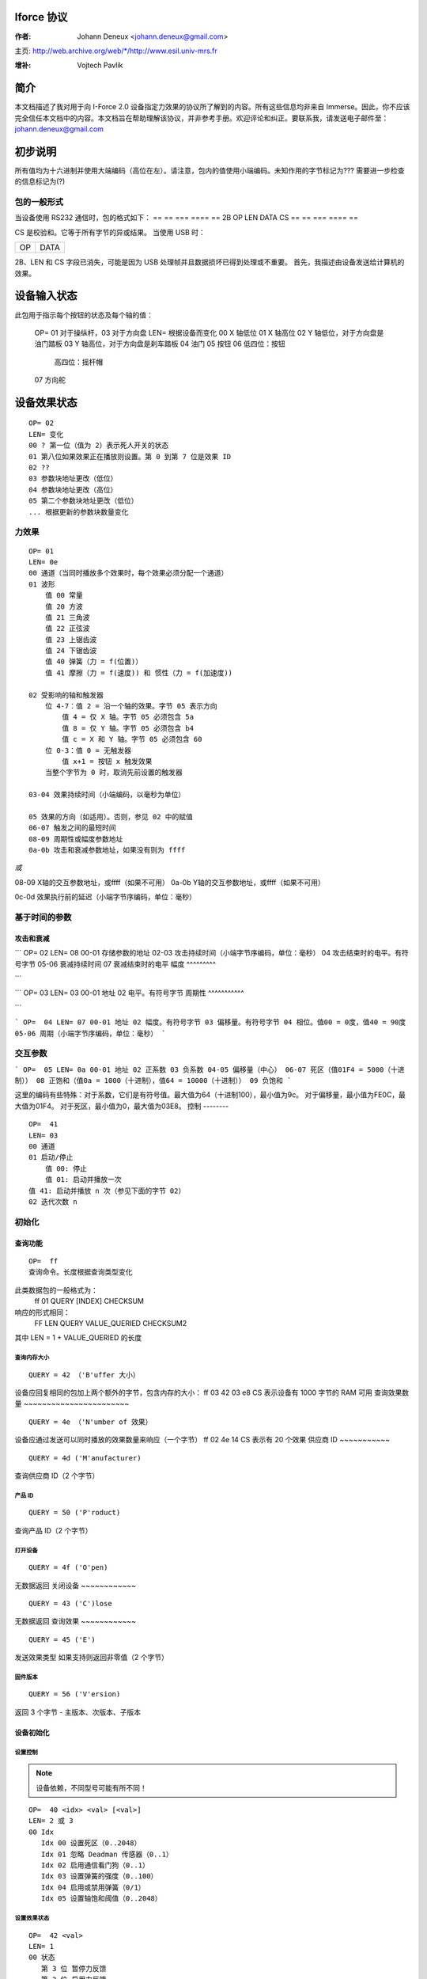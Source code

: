 Iforce 协议
===============

:作者: Johann Deneux <johann.deneux@gmail.com>

主页: `<http://web.archive.org/web/*/http://www.esil.univ-mrs.fr>`_

:增补: Vojtech Pavlik

简介
============

本文档描述了我对用于向 I-Force 2.0 设备指定力效果的协议所了解到的内容。所有这些信息均非来自 Immerse。因此，你不应该完全信任本文档中的内容。本文档旨在帮助理解该协议，并非参考手册。欢迎评论和纠正。要联系我，请发送电子邮件至：johann.deneux@gmail.com

.. 警告::

    如果你根据本文档中读到的内容尝试向你的 I-Force 设备发送数据，我将不对由此造成的任何损害或伤害负责。

初步说明
=================

所有值均为十六进制并使用大端编码（高位在左）。请注意，包内的值使用小端编码。未知作用的字节标记为??? 需要进一步检查的信息标记为(?)

包的一般形式
------------------------

当设备使用 RS232 通信时，包的格式如下：
== == === ==== ==
2B OP LEN DATA CS
== == === ==== ==

CS 是校验和。它等于所有字节的异或结果。
当使用 USB 时：

== ====
OP DATA
== ====

2B、LEN 和 CS 字段已消失，可能是因为 USB 处理帧并且数据损坏已得到处理或不重要。
首先，我描述由设备发送给计算机的效果。

设备输入状态
==================

此包用于指示每个按钮的状态及每个轴的值：
    
    OP= 01 对于操纵杆，03 对于方向盘
    LEN= 根据设备而变化
    00 X 轴低位
    01 X 轴高位
    02 Y 轴低位，对于方向盘是油门踏板
    03 Y 轴高位，对于方向盘是刹车踏板
    04 油门
    05 按钮
    06 低四位：按钮
       高四位：摇杆帽
    07 方向舵

设备效果状态
=====================

::

    OP= 02
    LEN= 变化
    00 ? 第一位（值为 2）表示死人开关的状态
    01 第八位如果效果正在播放则设置。第 0 到第 7 位是效果 ID
    02 ??
    03 参数块地址更改（低位）
    04 参数块地址更改（高位）
    05 第二个参数块地址更改（低位）
    ... 根据更新的参数块数量变化

力效果
------------

::

    OP= 01
    LEN= 0e
    00 通道（当同时播放多个效果时，每个效果必须分配一个通道）
    01 波形
        值 00 常量
        值 20 方波
        值 21 三角波
        值 22 正弦波
        值 23 上锯齿波
        值 24 下锯齿波
        值 40 弹簧（力 = f(位置)）
        值 41 摩擦（力 = f(速度)) 和 惯性（力 = f(加速度))

    02 受影响的轴和触发器
        位 4-7：值 2 = 沿一个轴的效果。字节 05 表示方向
            值 4 = 仅 X 轴。字节 05 必须包含 5a
            值 8 = 仅 Y 轴。字节 05 必须包含 b4
            值 c = X 和 Y 轴。字节 05 必须包含 60
        位 0-3：值 0 = 无触发器
            值 x+1 = 按钮 x 触发效果
        当整个字节为 0 时，取消先前设置的触发器

    03-04 效果持续时间（小端编码，以毫秒为单位）

    05 效果的方向（如适用）。否则，参见 02 中的赋值
    06-07 触发之间的最短时间
    08-09 周期性或幅度参数地址
    0a-0b 攻击和衰减参数地址，如果没有则为 ffff
*或*

08-09 X轴的交互参数地址，或ffff（如果不可用）
0a-0b Y轴的交互参数地址，或ffff（如果不可用）

0c-0d 效果执行前的延迟（小端字节序编码，单位：毫秒）

基于时间的参数
---------------------

攻击和衰减
^^^^^^^^^^^^^^^

```
OP=  02
LEN= 08
00-01 存储参数的地址
02-03 攻击持续时间（小端字节序编码，单位：毫秒）
04 攻击结束时的电平。有符号字节
05-06 衰减持续时间
07 衰减结束时的电平
幅度
^^^^^^^^^

```

```
OP=  03
LEN= 03
00-01 地址
02 电平。有符号字节
周期性
^^^^^^^^^^^

```

```
OP=  04
LEN= 07
00-01 地址
02 幅度。有符号字节
03 偏移量。有符号字节
04 相位。值00 = 0度，值40 = 90度
05-06 周期（小端字节序编码，单位：毫秒）
```

交互参数
----------------------

```
OP=  05
LEN= 0a
00-01 地址
02 正系数
03 负系数
04-05 偏移量（中心）
06-07 死区（值01F4 = 5000（十进制））
08 正饱和（值0a = 1000（十进制），值64 = 10000（十进制））
09 负饱和
```

这里的编码有些特殊：对于系数，它们是有符号值。最大值为64（十进制100），最小值为9c。
对于偏移量，最小值为FE0C，最大值为01F4。
对于死区，最小值为0，最大值为03E8。
控制
--------

::

    OP=  41
    LEN= 03
    00 通道
    01 启动/停止
        值 00: 停止
        值 01: 启动并播放一次
    值 41: 启动并播放 n 次（参见下面的字节 02）
    02 迭代次数 n
初始化
----

查询功能
^^^^^^^^^^^^^^^^^^

::

    OP=  ff
    查询命令。长度根据查询类型变化
此类数据包的一般格式为：
    ff 01 QUERY [INDEX] CHECKSUM
响应的形式相同：
    FF LEN QUERY VALUE_QUERIED CHECKSUM2
其中 LEN = 1 + VALUE_QUERIED 的长度

查询内存大小
~~~~~~~~~~~~~~

::

    QUERY = 42 （'B'uffer 大小）

设备应回复相同的包加上两个额外的字节，包含内存的大小：
ff 03 42 03 e8 CS 表示设备有 1000 字节的 RAM 可用
查询效果数量
~~~~~~~~~~~~~~~~~~~~~~~

::

    QUERY = 4e （'N'umber of 效果）

设备应通过发送可以同时播放的效果数量来响应（一个字节）
ff 02 4e 14 CS 表示有 20 个效果
供应商 ID
~~~~~~~~~~~

::

    QUERY = 4d ('M'anufacturer)

查询供应商 ID（2 个字节）

产品 ID
~~~~~~~~~~

::

    QUERY = 50 ('P'roduct)

查询产品 ID（2 个字节）

打开设备
~~~~~~~~~~~

::

    QUERY = 4f ('O'pen)

无数据返回
关闭设备
~~~~~~~~~~~~

::

    QUERY = 43 ('C')lose

无数据返回
查询效果
~~~~~~~~~~~~

::

    QUERY = 45 ('E')

发送效果类型
如果支持则返回非零值（2 个字节）

固件版本
~~~~~~~~~~~~~~~~

::

    QUERY = 56 ('V'ersion)

返回 3 个字节 - 主版本、次版本、子版本

设备初始化
^^^^^^^^^^^^^^^^^^^^^^^^^^^^

设置控制
~~~~~~~~~~~

.. note::
    设备依赖，不同型号可能有所不同！

::

    OP=  40 <idx> <val> [<val>]
    LEN= 2 或 3
    00 Idx
       Idx 00 设置死区（0..2048）
       Idx 01 忽略 Deadman 传感器（0..1）
       Idx 02 启用通信看门狗（0..1）
       Idx 03 设置弹簧的强度（0..100）
       Idx 04 启用或禁用弹簧（0/1）
       Idx 05 设置轴饱和阈值（0..2048）

设置效果状态
~~~~~~~~~~~~~~~~

::

    OP=  42 <val>
    LEN= 1
    00 状态
       第 3 位 暂停力反馈
       第 2 位 启用力反馈
       第 0 位 停止所有效果

设置整体增益
~~~~~~~~~~~

::

    OP=  43 <val>
    LEN= 1
    00 增益
       值 00 = 0%
       值 40 = 50%
       值 80 = 100%

参数内存
----------------

每个设备都有一定量的内存来存储效果参数
RAM 的数量可能会有所不同，我遇到过从 200 到 1000 字节的值。下面是每组参数显然所需的内存量：

- 周期：0c
- 幅度：02
- 攻击和褪色：0e
- 互动：08

附录：如何研究协议？
=====================

1. 使用 DirectX SDK 提供的力编辑器生成效果，或者使用 Immersion Studio（在他们的开发者部分免费提供：www.immersion.com）
2. 开启软窥探 RS232 或 USB（取决于你连接了操纵杆/方向盘的位置）。我使用的是 fCoder 的 ComPortSpy（Alpha 版本！）
3. 播放效果，并观察监视屏幕上的情况
关于ComPortSpy的几点说明：
乍一看，这个软件似乎有些，嗯，好吧……有点bug。实际上，数据显示时会有几秒钟的延迟。就我个人而言，每次播放效果时我都会重启它。
请记住，它是免费的（免费啤酒的那种）并且仍处于alpha测试阶段！

网址
====
如需了解Immersion Studio，请访问 http://www.immerse.com
如需了解ComPortSpy，请访问 http://www.fcoder.com
I-Force是Immersion Corp的商标
